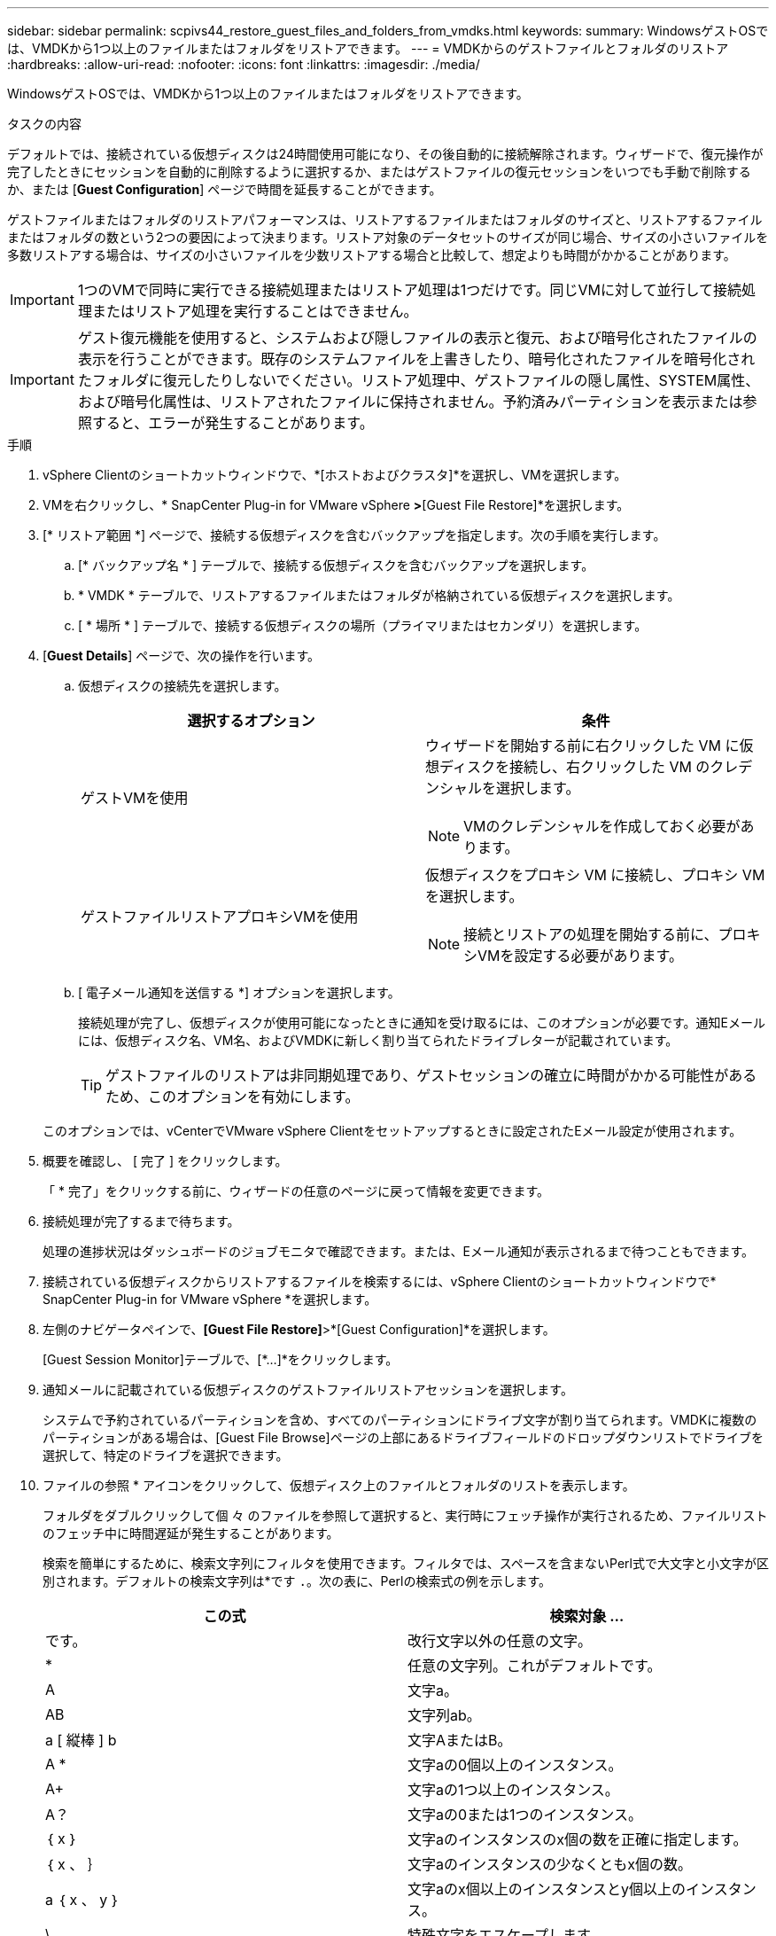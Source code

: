 ---
sidebar: sidebar 
permalink: scpivs44_restore_guest_files_and_folders_from_vmdks.html 
keywords:  
summary: WindowsゲストOSでは、VMDKから1つ以上のファイルまたはフォルダをリストアできます。 
---
= VMDKからのゲストファイルとフォルダのリストア
:hardbreaks:
:allow-uri-read: 
:nofooter: 
:icons: font
:linkattrs: 
:imagesdir: ./media/


[role="lead"]
WindowsゲストOSでは、VMDKから1つ以上のファイルまたはフォルダをリストアできます。

.タスクの内容
デフォルトでは、接続されている仮想ディスクは24時間使用可能になり、その後自動的に接続解除されます。ウィザードで、復元操作が完了したときにセッションを自動的に削除するように選択するか、またはゲストファイルの復元セッションをいつでも手動で削除するか、または [*Guest Configuration*] ページで時間を延長することができます。

ゲストファイルまたはフォルダのリストアパフォーマンスは、リストアするファイルまたはフォルダのサイズと、リストアするファイルまたはフォルダの数という2つの要因によって決まります。リストア対象のデータセットのサイズが同じ場合、サイズの小さいファイルを多数リストアする場合は、サイズの小さいファイルを少数リストアする場合と比較して、想定よりも時間がかかることがあります。


IMPORTANT: 1つのVMで同時に実行できる接続処理またはリストア処理は1つだけです。同じVMに対して並行して接続処理またはリストア処理を実行することはできません。


IMPORTANT: ゲスト復元機能を使用すると、システムおよび隠しファイルの表示と復元、および暗号化されたファイルの表示を行うことができます。既存のシステムファイルを上書きしたり、暗号化されたファイルを暗号化されたフォルダに復元したりしないでください。リストア処理中、ゲストファイルの隠し属性、SYSTEM属性、および暗号化属性は、リストアされたファイルに保持されません。予約済みパーティションを表示または参照すると、エラーが発生することがあります。

.手順
. vSphere Clientのショートカットウィンドウで、*[ホストおよびクラスタ]*を選択し、VMを選択します。
. VMを右クリックし、* SnapCenter Plug-in for VMware vSphere *>*[Guest File Restore]*を選択します。
. [* リストア範囲 *] ページで、接続する仮想ディスクを含むバックアップを指定します。次の手順を実行します。
+
.. [* バックアップ名 * ] テーブルで、接続する仮想ディスクを含むバックアップを選択します。
.. * VMDK * テーブルで、リストアするファイルまたはフォルダが格納されている仮想ディスクを選択します。
.. [ * 場所 * ] テーブルで、接続する仮想ディスクの場所（プライマリまたはセカンダリ）を選択します。


. [*Guest Details*] ページで、次の操作を行います。
+
.. 仮想ディスクの接続先を選択します。
+
|===
| 選択するオプション | 条件 


| ゲストVMを使用  a| 
ウィザードを開始する前に右クリックした VM に仮想ディスクを接続し、右クリックした VM のクレデンシャルを選択します。


NOTE: VMのクレデンシャルを作成しておく必要があります。



| ゲストファイルリストアプロキシVMを使用  a| 
仮想ディスクをプロキシ VM に接続し、プロキシ VM を選択します。


NOTE: 接続とリストアの処理を開始する前に、プロキシVMを設定する必要があります。

|===
.. [ 電子メール通知を送信する *] オプションを選択します。
+
接続処理が完了し、仮想ディスクが使用可能になったときに通知を受け取るには、このオプションが必要です。通知Eメールには、仮想ディスク名、VM名、およびVMDKに新しく割り当てられたドライブレターが記載されています。

+

TIP: ゲストファイルのリストアは非同期処理であり、ゲストセッションの確立に時間がかかる可能性があるため、このオプションを有効にします。

+
このオプションでは、vCenterでVMware vSphere Clientをセットアップするときに設定されたEメール設定が使用されます。



. 概要を確認し、 [ 完了 ] をクリックします。
+
「 * 完了」をクリックする前に、ウィザードの任意のページに戻って情報を変更できます。

. 接続処理が完了するまで待ちます。
+
処理の進捗状況はダッシュボードのジョブモニタで確認できます。または、Eメール通知が表示されるまで待つこともできます。

. 接続されている仮想ディスクからリストアするファイルを検索するには、vSphere Clientのショートカットウィンドウで* SnapCenter Plug-in for VMware vSphere *を選択します。
. 左側のナビゲータペインで、*[Guest File Restore]*>*[Guest Configuration]*を選択します。
+
[Guest Session Monitor]テーブルで、[*...]*をクリックします。

. 通知メールに記載されている仮想ディスクのゲストファイルリストアセッションを選択します。
+
システムで予約されているパーティションを含め、すべてのパーティションにドライブ文字が割り当てられます。VMDKに複数のパーティションがある場合は、[Guest File Browse]ページの上部にあるドライブフィールドのドロップダウンリストでドライブを選択して、特定のドライブを選択できます。

. ファイルの参照 * アイコンをクリックして、仮想ディスク上のファイルとフォルダのリストを表示します。
+
フォルダをダブルクリックして個 々 のファイルを参照して選択すると、実行時にフェッチ操作が実行されるため、ファイルリストのフェッチ中に時間遅延が発生することがあります。

+
検索を簡単にするために、検索文字列にフィルタを使用できます。フィルタでは、スペースを含まないPerl式で大文字と小文字が区別されます。デフォルトの検索文字列は*です `.`。次の表に、Perlの検索式の例を示します。

+
|===
| この式 | 検索対象 ... 


| です。 | 改行文字以外の任意の文字。 


| * | 任意の文字列。これがデフォルトです。 


| A | 文字a。 


| AB | 文字列ab。 


| a [ 縦棒 ] b | 文字AまたはB。 


| A * | 文字aの0個以上のインスタンス。 


| A+ | 文字aの1つ以上のインスタンス。 


| A？ | 文字aの0または1つのインスタンス。 


| ｛ x ｝ | 文字aのインスタンスのx個の数を正確に指定します。 


| ｛ x 、 ｝ | 文字aのインスタンスの少なくともx個の数。 


| a ｛ x 、 y ｝ | 文字aのx個以上のインスタンスとy個以上のインスタンス。 


| \ | 特殊文字をエスケープします。 
|===
+
[Guest File Browse]ページには、他のすべてのファイルとフォルダに加えて、すべての隠しファイルとフォルダが表示されます。

. 復元する 1 つまたは複数のファイルまたはフォルダを選択し、 * リストア場所の選択 * をクリックします。
+
リストアするファイルとフォルダが[Selected File（s）]テーブルに一覧表示されます。

. [ リストア先の選択 *] ページで、次の項目を指定します。
+
|===
| オプション | 製品説明 


| パスへのリストア | 選択したファイルをリストアするゲストへのUNC共有パスを入力します。IPv4の例 `\\10.60.136.65\c$` ：IPv6の例： `\\fd20-8b1e-b255-832e--61.ipv6-literal.net\C\restore` 


| 元のファイルが存在する場合  a| 
リストア先にリストア対象のファイルまたはフォルダがすでに存在する場合に実行する処理を選択します。 Always overwrite または always skip 。


NOTE: フォルダがすでに存在する場合は、フォルダの内容が既存のフォルダにマージされます。



| リストアが正常に完了したら、ゲストセッションを切断します | このオプションは、リストア処理の完了時にゲストファイルのリストアセッションを削除する場合に選択します。 
|===
. [* リストア ] をクリックします。
+
リストア処理の進捗状況はダッシュボードのジョブモニタで確認できます。または、Eメール通知が表示されるまで待つこともできます。Eメール通知の送信にかかる時間は、リストア処理が完了するまでの時間によって異なります。

+
通知Eメールには、リストア処理の出力が添付されています。リストア処理が失敗した場合は、添付ファイルを開いて詳細情報を確認してください。


